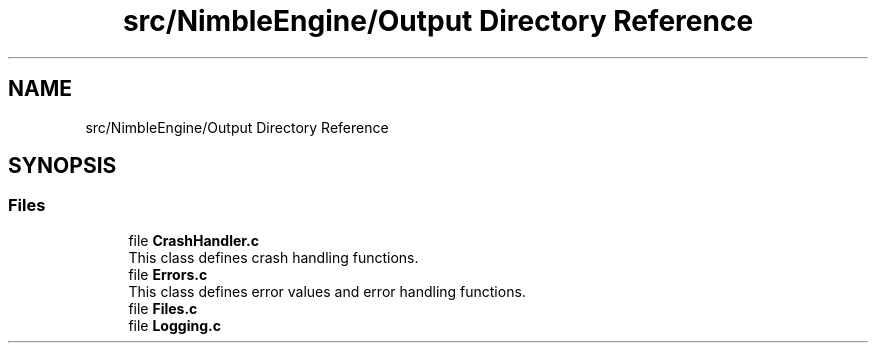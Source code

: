 .TH "src/NimbleEngine/Output Directory Reference" 3 "Wed Aug 19 2020" "Version 0.1.0" "Nimble Game Engine Library" \" -*- nroff -*-
.ad l
.nh
.SH NAME
src/NimbleEngine/Output Directory Reference
.SH SYNOPSIS
.br
.PP
.SS "Files"

.in +1c
.ti -1c
.RI "file \fBCrashHandler\&.c\fP"
.br
.RI "This class defines crash handling functions\&. "
.ti -1c
.RI "file \fBErrors\&.c\fP"
.br
.RI "This class defines error values and error handling functions\&. "
.ti -1c
.RI "file \fBFiles\&.c\fP"
.br
.ti -1c
.RI "file \fBLogging\&.c\fP"
.br
.in -1c
